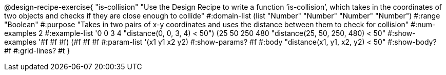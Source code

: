 @design-recipe-exercise{ "is-collision" "Use the Design Recipe to write a function ’is-collision’, which takes in the coordinates of two objects and checks if they are close enough to collide"
  #:domain-list (list "Number" "Number" "Number" "Number")
  #:range "Boolean"
  #:purpose "Takes in two pairs of x-y coordinates and uses the distance between them to check for collision"
  #:num-examples 2
  #:example-list '((0 0 3 4 "distance(0, 0, 3, 4) < 50")
                   (25 50 250 480 "distance(25, 50, 250, 480) < 50"))
  #:show-examples '((#f #f #f) (#f #f #f))
  #:param-list '(x1 y1 x2 y2)
  #:show-params? #f
  #:body "distance(x1, y1, x2, y2) < 50"
  #:show-body? #f #:grid-lines? #t }
